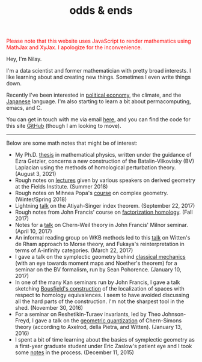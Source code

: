 #+TITLE: odds & ends
#+hugo_base_dir: ../
#+hugo_section: ./


@@html:<noscript><span style="color: red;">Please note that this website uses
JavaScript to render mathematics using MathJax and XyJax. I apologize for the
inconvenience.</span></noscript>@@

#+ATTR_HTML: :class pic :alt a picture of Nilay, the author of this website
[[../static/images/nkpic_small.jpg]]

Hey, I'm Nilay.

I'm a data scientist and former mathematician with pretty broad interests. I
like learning about and creating new things. Sometimes I even write things down.

Recently I've been interested in [[https://scienceforthepeople.org/][political economy]], the climate, and the
[[https://nilay.ink/kanji-stroke-order/][Japanese]] language. I'm also starting to learn a bit about permacomputing, emacs,
and C.

You can get in touch with me via email [[mailto:nilaykumar@tutanota.com][here]], and you can find the code for this
site [[https://github.com/nilaykumar/nilaykumar.github.io][GitHub]] (though I am looking to move).

@@html:<hr/>@@

Below are some math notes that might be of interest:
- My Ph.D. [[file:~/Documents/projects/nilaykumar.github.io/static/pdf/nilay_kumar_thesis.pdf][thesis]] in mathematical physics, written under the guidance of Ezra
  Getzler, concerns a new construction of the Batalin-Vilkovisky (BV) Laplacian
  using the methods of homological perturbation theory. (August 3, 2021)
- Rough notes on [[file:~/Documents/projects/nilaykumar.github.io/static/pdf/sms.pdf][lectures]] given by various speakers on derived geometry at the Fields
  Institute. (Summer 2018)
- Rough notes on Mihnea Popa's [[file:~/Documents/projects/nilaykumar.github.io/static/pdf/complex_geometry.pdf][course]] on complex geometry. (Winter/Spring 2018)
- Lightning [[file:~/Documents/projects/nilaykumar.github.io/static/pdf/gss_talk.pdf][talk]] on the Atiyah-Singer index theorem. (September 22, 2017)
- Rough notes from John Francis' course on [[file:~/Documents/projects/nilaykumar.github.io/static/pdf/factorization_homology.pdf][factorization homology]]. (Fall 2017)
- Notes for a [[file:~/Documents/projects/nilaykumar.github.io/static/pdf/chernweiltheory.pdf][talk]] on Chern-Weil theory in John Francis' Milnor seminar. (April
  10, 2017)
- An informal reading group on WKB methods led to this [[file:~/Documents/projects/nilaykumar.github.io/static/pdf/fukayaConjecture.pdf][talk]] on Witten's de Rham
  approach to Morse theory, and Fukaya's reinterpretation in terms of
  A-infinity categories. (March 22, 2017)
- I gave a talk on the symplectic geometry behind [[file:~/Documents/projects/nilaykumar.github.io/static/pdf/symplectic_background.pdf][classical mechanics]] (with an
  eye towards moment maps and Noether's theorem) for a seminar on the BV
  formalism, run by Sean Pohorence. (January 10, 2017)
- In one of the many Kan seminars run by John Francis, I gave a talk sketching
  [[file:~/Documents/projects/nilaykumar.github.io/static/pdf/bousfield_localization.pdf][Bousfield's construction]] of the localization of spaces with respect to
  homology equivalences. I seem to have avoided discussing all the hard parts of
  the construction. I'm not the sharpest tool in the shed. (November 30, 2016)
- For a seminar on Reshetikin-Turaev invariants, led by Theo Johnson-Freyd, I
  gave a talk on the [[file:~/Documents/projects/nilaykumar.github.io/static/pdf/gq_cs.pdf][geometric quantization]] of Chern-Simons theory (according to
  Axelrod, della Pietra, and Witten). (January 13, 2016)
- I spent a bit of time learning about the basics of symplectic geometry as a
  first-year graduate student under Eric Zaslow's patient eye and I took some
  [[file:~/Documents/projects/nilaykumar.github.io/static/pdf/notes_symp.pdf][notes]] in the process. (December 11, 2015)
